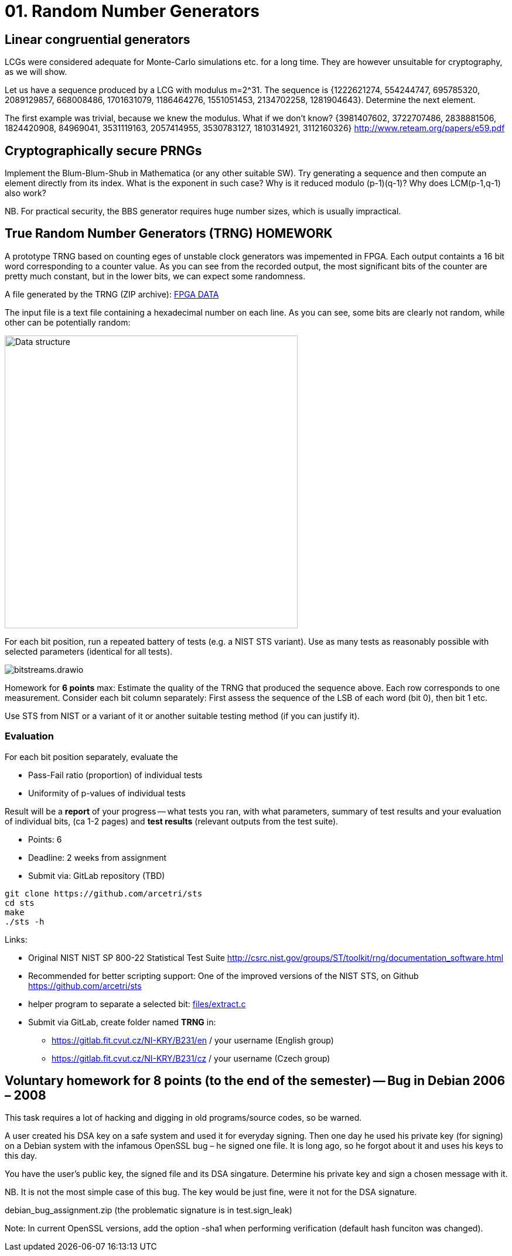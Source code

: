 = 01. Random Number Generators

:toc:

== Linear congruential generators
LCGs were considered adequate for Monte-Carlo simulations etc. for a long time. They are however unsuitable for cryptography, as we will show.

Let us have a sequence produced by a LCG with modulus m=2^31. The sequence is {1222621274, 554244747, 695785320, 2089129857, 668008486, 1701631079, 1186464276, 1551051453, 2134702258, 1281904643}. Determine the next element.

The first example was trivial, because we knew the modulus. What if we don't know? {3981407602, 3722707486, 2838881506, 1824420908, 84969041, 3531119163, 2057414955, 3530783127, 1810314921, 3112160326} http://www.reteam.org/papers/e59.pdf

== Cryptographically secure PRNGs
Implement the Blum-Blum-Shub in Mathematica (or any other suitable SW). Try generating a sequence and then compute an element directly from its index. What is the exponent in such case? Why is it reduced modulo (p-1)(q-1)? Why does LCM(p-1,q-1) also work?

NB. For practical security, the BBS generator requires huge number sizes, which is usually impractical.

== True Random Number Generators (TRNG) HOMEWORK
A prototype TRNG based on counting eges of unstable clock generators was impemented in FPGA. Each output containts a 16 bit word corresponding to a counter value. As you can see from the recorded output, the most significant bits of the counter are pretty much constant, but in the lower bits, we can expect some randomness.

A file generated by the TRNG (ZIP archive): link:files/fpga-data.zip[FPGA DATA]

The input file is a text file containing a hexadecimal number on each line. As you can see, some bits are clearly not random, while other can be potentially random:

image:files/trng_data.drawio.svg[Data structure,500]

For each bit position, run a repeated battery of tests (e.g. a NIST STS variant). Use as many tests as reasonably possible with selected parameters (identical for all tests).

image:files/bitstreams.drawio.svg[]

Homework for *6 points* max: Estimate the quality of the TRNG that produced the sequence above. Each row corresponds to one measurement. Consider each bit column separately: First assess the sequence of the LSB of each word (bit 0), then bit 1 etc. 

Use STS from NIST or a variant of it or another suitable testing method (if you can justify it).

=== Evaluation

For each bit position separately, evaluate the

* Pass-Fail ratio (proportion) of individual tests
* Uniformity of p-values of individual tests

Result will be a *report* of your progress -- what tests you ran, with what parameters, summary of test results and your evaluation of individual bits, (ca 1-2 pages) and *test results* (relevant outputs from the test suite).

* Points: 6
* Deadline: 2 weeks from assignment
* Submit via: GitLab repository (TBD)

[source,sh]
----
git clone https://github.com/arcetri/sts
cd sts
make
./sts -h
----


Links:

* Original NIST NIST SP 800-22 Statistical Test Suite http://csrc.nist.gov/groups/ST/toolkit/rng/documentation_software.html
* Recommended for better scripting support: One of the improved versions of the NIST STS, on Github https://github.com/arcetri/sts
* helper program to separate a selected bit: link:files/extract.c[]
* Submit via GitLab, create folder named **TRNG** in:
** https://gitlab.fit.cvut.cz/NI-KRY/B231/en / your username (English group)
** https://gitlab.fit.cvut.cz/NI-KRY/B231/cz / your username (Czech group)


== Voluntary homework for 8 points (to the end of the semester) -- Bug in Debian 2006 – 2008

This task requires a lot of hacking and digging in old programs/source codes, so be warned.

A user created his DSA key on a safe system and used it for everyday signing. Then one day he used his private key (for signing) on a Debian system with the infamous OpenSSL bug – he signed one file. It is long ago, so he forgot about it and uses his keys to this day.

You have the user's public key, the signed file and its DSA singature. Determine his private key and sign a chosen message with it.

NB. It is not the most simple case of this bug. The key would be just fine, were it not for the DSA signature.

debian_bug_assignment.zip (the problematic signature is in test.sign_leak)

Note: In current OpenSSL versions, add the option -sha1 when performing verification (default hash funciton was changed).
